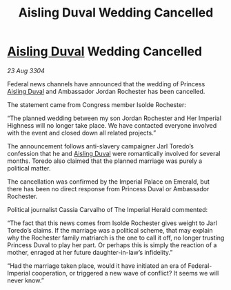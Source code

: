 :PROPERTIES:
:ID:       cd10974e-3d35-4426-a594-9453714cfb3e
:END:
#+title: Aisling Duval Wedding Cancelled
#+filetags: :3304:galnet:

* [[id:b402bbe3-5119-4d94-87ee-0ba279658383][Aisling Duval]] Wedding Cancelled

/23 Aug 3304/

Federal news channels have announced that the wedding of Princess [[id:b402bbe3-5119-4d94-87ee-0ba279658383][Aisling Duval]] and Ambassador Jordan Rochester has been cancelled. 

The statement came from Congress member Isolde Rochester:  

“The planned wedding between my son Jordan Rochester and Her Imperial Highness will no longer take place. We have contacted everyone involved with the event and closed down all related projects.” 

The announcement follows anti-slavery campaigner Jarl Toredo’s confession that he and [[id:b402bbe3-5119-4d94-87ee-0ba279658383][Aisling Duval]] were romantically involved for several months. Toredo also claimed that the planned marriage was purely a political matter. 

The cancellation was confirmed by the Imperial Palace on Emerald, but there has been no direct response from Princess Duval or Ambassador Rochester.  

Political journalist Cassia Carvalho of The Imperial Herald commented: 

“The fact that this news comes from Isolde Rochester gives weight to Jarl Toredo’s claims. If the marriage was a political scheme, that may explain why the Rochester family matriarch is the one to call it off, no longer trusting Princess Duval to play her part. Or perhaps this is simply the reaction of a mother, enraged at her future daughter-in-law’s infidelity.” 

“Had the marriage taken place, would it have initiated an era of Federal-Imperial cooperation, or triggered a new wave of conflict? It seems we will never know.”
